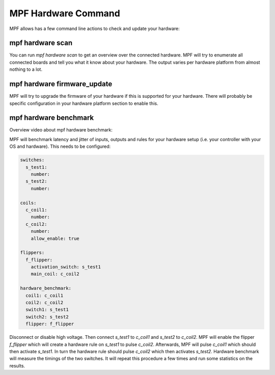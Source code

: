 MPF Hardware Command
====================

MPF allows has a few command line actions to check and update your hardware:

mpf hardware scan
-----------------

You can run `mpf hardware scan` to get an overview over the connected hardware.
MPF will try to enumerate all connected boards and tell you what it know about
your hardware.
The output varies per hardware platform from almost nothing to a lot.

mpf hardware firmware_update
----------------------------

MPF will try to upgrade the firmware of your hardware if this is supported for
your hardware.
There will probably be specific configuration in your hardware platform section
to enable this.

mpf hardware benchmark
----------------------

Overview video about mpf hardware benchmark:

.. youtube:: uRT--368J6A

MPF will benchmark latency and jitter of inputs, outputs and rules for your
hardware setup (i.e. your controller with your OS and hardware).
This needs to be configured:

.. code-block:: mpf-config

   switches:
     s_test1:
       number:
     s_test2:
       number:

   coils:
     c_coil1:
       number:
     c_coil2:
       number:
       allow_enable: true

   flippers:
     f_flipper:
       activation_switch: s_test1
       main_coil: c_coil2

   hardware_benchmark:
     coil1: c_coil1
     coil2: c_coil2
     switch1: s_test1
     switch2: s_test2
     flipper: f_flipper


Disconnect or disable high voltage.
Then connect `s_test1` to `c_coil1` and `s_test2` to `c_coil2`.
MPF will enable the flipper `f_flipper` which will create a hardware rule on
`s_test1` to pulse `c_coil2`.
Afterwards, MPF will pulse `c_coil1` which should then activate `s_test1`.
In turn the hardware rule should pulse `c_coil2` which then activates
`s_test2`.
Hardware benchmark will measure the timings of the two switches.
It will repeat this procedure a few times and run some statistics on the
results.
